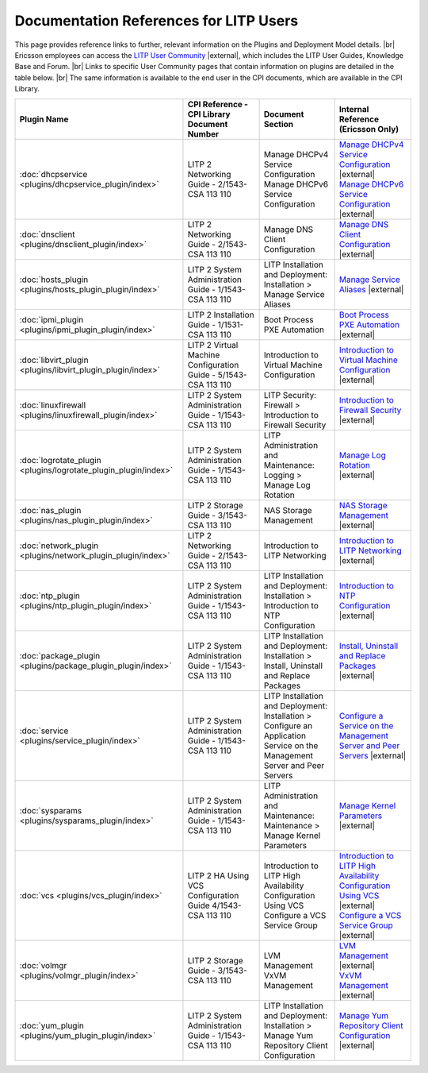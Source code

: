 .. |external| raw:: html

   <img alt="external" src="_static/external_link_icon.svg">

.. |br| raw:: html

   <br />

.. _litp-references:

=========================================
 Documentation References for LITP Users
=========================================

This page provides reference links to further, relevant information on the Plugins and Deployment Model details. |br|
Ericsson employees can access the `LITP User Community <https://confluence-oss.lmera.ericsson.se/display/LITP2UC/LITP+User+Community+Home>`__ |external|, which includes the LITP User Guides, Knowledge Base and Forum. |br|
Links to specific User Community pages that contain information on plugins are detailed in the table below. |br|
The same information is available to the end user in the CPI documents, which are available in the CPI Library. 

+-----------------------------------------------------------------+-----------------------------------------------------------------+------------------------------------------------------------------+------------------------------------------------------------------------------------------------------------------------------------------------------------------------------------------------------------------------------------+
| Plugin Name                                                     | CPI Reference - CPI Library Document Number                     | Document Section                                                 | Internal Reference (Ericsson Only)                                                                                                                                                                                                 |
+=================================================================+=================================================================+==================================================================+====================================================================================================================================================================================================================================+
| :doc:`dhcpservice <plugins/dhcpservice_plugin/index>`           | LITP 2 Networking Guide - 2/1543-CSA 113 110                    | | Manage DHCPv4 Service Configuration                            | | `Manage DHCPv4 Service Configuration <http://confluence-nam.lmera.ericsson.se/display/LITP2UC/Manage+DHCPv4+Service+Configuration>`_ |external|                                                                                  |
|                                                                 |                                                                 | | Manage DHCPv6 Service Configuration                            | | `Manage DHCPv6 Service Configuration <http://confluence-nam.lmera.ericsson.se/display/LITP2UC/Manage+DHCPv6+Service+Configuration>`_ |external|                                                                                  |
+-----------------------------------------------------------------+-----------------------------------------------------------------+------------------------------------------------------------------+------------------------------------------------------------------------------------------------------------------------------------------------------------------------------------------------------------------------------------+
| :doc:`dnsclient <plugins/dnsclient_plugin/index>`               | LITP 2 Networking Guide - 2/1543-CSA 113 110                    | Manage DNS Client Configuration                                  | `Manage DNS Client Configuration <http://confluence-nam.lmera.ericsson.se/display/LITP2UC/Manage+DNS+Client+Configuration>`_ |external|                                                                                            |
+-----------------------------------------------------------------+-----------------------------------------------------------------+------------------------------------------------------------------+------------------------------------------------------------------------------------------------------------------------------------------------------------------------------------------------------------------------------------+
| :doc:`hosts_plugin <plugins/hosts_plugin_plugin/index>`         | LITP 2 System Administration Guide - 1/1543-CSA 113 110         | | LITP Installation and Deployment:                              | `Manage Service Aliases <http://confluence-nam.lmera.ericsson.se/display/LITP2UC/Installation+%3E+Manage+Service+Aliases>`_ |external|                                                                                             |
|                                                                 |                                                                 | | Installation > Manage Service Aliases                          |                                                                                                                                                                                                                                    |
+-----------------------------------------------------------------+-----------------------------------------------------------------+------------------------------------------------------------------+------------------------------------------------------------------------------------------------------------------------------------------------------------------------------------------------------------------------------------+
| :doc:`ipmi_plugin <plugins/ipmi_plugin_plugin/index>`           | LITP 2 Installation Guide - 1/1531-CSA 113 110                  | Boot Process PXE Automation                                      | `Boot Process PXE Automation <http://confluence-nam.lmera.ericsson.se/display/LITP2UC/Boot+Process+PXE+Automation>`_ |external|                                                                                                    |
+-----------------------------------------------------------------+-----------------------------------------------------------------+------------------------------------------------------------------+------------------------------------------------------------------------------------------------------------------------------------------------------------------------------------------------------------------------------------+
| :doc:`libvirt_plugin <plugins/libvirt_plugin_plugin/index>`     | LITP 2 Virtual Machine Configuration Guide - 5/1543-CSA 113 110 | Introduction to Virtual Machine Configuration                    | `Introduction to Virtual Machine Configuration <http://confluence-nam.lmera.ericsson.se/display/LITP2UC/Introduction+to+Virtual+Machine+Configuration>`_ |external|                                                                |
+-----------------------------------------------------------------+-----------------------------------------------------------------+------------------------------------------------------------------+------------------------------------------------------------------------------------------------------------------------------------------------------------------------------------------------------------------------------------+
| :doc:`linuxfirewall <plugins/linuxfirewall_plugin/index>`       | LITP 2 System Administration Guide - 1/1543-CSA 113 110         | | LITP Security:                                                 | `Introduction to Firewall Security <http://confluence-nam.lmera.ericsson.se/display/LITP2UC/Firewall+%3E+Introduction+to+Firewall+Security>`_ |external|                                                                           |
|                                                                 |                                                                 | | Firewall > Introduction to Firewall Security                   |                                                                                                                                                                                                                                    |
+-----------------------------------------------------------------+-----------------------------------------------------------------+------------------------------------------------------------------+------------------------------------------------------------------------------------------------------------------------------------------------------------------------------------------------------------------------------------+
| :doc:`logrotate_plugin <plugins/logrotate_plugin_plugin/index>` | LITP 2 System Administration Guide - 1/1543-CSA 113 110         | | LITP Administration and Maintenance:                           | `Manage Log Rotation <http://confluence-nam.lmera.ericsson.se/display/LITP2UC/Logging+%3E+Manage+Log+Rotation>`_ |external|                                                                                                        |
|                                                                 |                                                                 | | Logging > Manage Log Rotation                                  |                                                                                                                                                                                                                                    |
+-----------------------------------------------------------------+-----------------------------------------------------------------+------------------------------------------------------------------+------------------------------------------------------------------------------------------------------------------------------------------------------------------------------------------------------------------------------------+
| :doc:`nas_plugin <plugins/nas_plugin_plugin/index>`             | LITP 2 Storage Guide - 3/1543-CSA 113 110                       | NAS Storage Management                                           | `NAS Storage Management <http://confluence-nam.lmera.ericsson.se/display/LITP2UC/NAS+Storage+Management>`_ |external|                                                                                                              |
+-----------------------------------------------------------------+-----------------------------------------------------------------+------------------------------------------------------------------+------------------------------------------------------------------------------------------------------------------------------------------------------------------------------------------------------------------------------------+
| :doc:`network_plugin <plugins/network_plugin_plugin/index>`     | LITP 2 Networking Guide - 2/1543-CSA 113 110                    | Introduction to LITP Networking                                  | `Introduction to LITP Networking <http://confluence-nam.lmera.ericsson.se/display/LITP2UC/Introduction+to+LITP+Networking>`_ |external|                                                                                            |
+-----------------------------------------------------------------+-----------------------------------------------------------------+------------------------------------------------------------------+------------------------------------------------------------------------------------------------------------------------------------------------------------------------------------------------------------------------------------+
| :doc:`ntp_plugin <plugins/ntp_plugin_plugin/index>`             | LITP 2 System Administration Guide - 1/1543-CSA 113 110         | | LITP Installation and Deployment:                              | `Introduction to NTP Configuration <http://confluence-nam.lmera.ericsson.se/display/LITP2UC/Installation+%3E+Introduction+to+NTP+Configuration>`_ |external|                                                                       |
|                                                                 |                                                                 | | Installation > Introduction to NTP Configuration               |                                                                                                                                                                                                                                    |
+-----------------------------------------------------------------+-----------------------------------------------------------------+------------------------------------------------------------------+------------------------------------------------------------------------------------------------------------------------------------------------------------------------------------------------------------------------------------+
| :doc:`package_plugin <plugins/package_plugin_plugin/index>`     | LITP 2 System Administration Guide - 1/1543-CSA 113 110         | | LITP Installation and Deployment:                              | `Install, Uninstall and Replace Packages <http://confluence-nam.lmera.ericsson.se/display/LITP2UC/Installation+%3E+Install,+Uninstall+and+Replace+Packages>`_ |external|                                                           |
|                                                                 |                                                                 | | Installation > Install, Uninstall and Replace Packages         |                                                                                                                                                                                                                                    |
+-----------------------------------------------------------------+-----------------------------------------------------------------+------------------------------------------------------------------+------------------------------------------------------------------------------------------------------------------------------------------------------------------------------------------------------------------------------------+
| :doc:`service <plugins/service_plugin/index>`                   | LITP 2 System Administration Guide - 1/1543-CSA 113 110         | | LITP Installation and Deployment:                              | `Configure a Service on the Management Server and Peer Servers <http://confluence-nam.lmera.ericsson.se/display/LITP2UC/Installation+%3E+Configure+an+Application+Service+on+the+Management+Server+and+Peer+Servers>`_ |external|  |
|                                                                 |                                                                 | | Installation > Configure an Application Service on the         |                                                                                                                                                                                                                                    |
|                                                                 |                                                                 | | Management Server and Peer Servers                             |                                                                                                                                                                                                                                    |
+-----------------------------------------------------------------+-----------------------------------------------------------------+------------------------------------------------------------------+------------------------------------------------------------------------------------------------------------------------------------------------------------------------------------------------------------------------------------+
| :doc:`sysparams <plugins/sysparams_plugin/index>`               | LITP 2 System Administration Guide - 1/1543-CSA 113 110         | | LITP Administration and Maintenance:                           | `Manage Kernel Parameters <http://confluence-nam.lmera.ericsson.se/display/LITP2UC/Maintenance+%3E+Manage+Kernel+Parameters>`_ |external|                                                                                          |
|                                                                 |                                                                 | | Maintenance > Manage Kernel Parameters                         |                                                                                                                                                                                                                                    |
+-----------------------------------------------------------------+-----------------------------------------------------------------+------------------------------------------------------------------+------------------------------------------------------------------------------------------------------------------------------------------------------------------------------------------------------------------------------------+
| :doc:`vcs <plugins/vcs_plugin/index>`                           | LITP 2 HA Using VCS Configuration Guide 4/1543-CSA 113 110      | | Introduction to LITP High Availability Configuration Using VCS | | `Introduction to LITP High Availability Configuration Using VCS <http://confluence-nam.lmera.ericsson.se/display/LITP2UC/Introduction+to+LITP+High+Availability+Configuration+Using+VCS>`_ |external|                            |
|                                                                 |                                                                 | | Configure a VCS Service Group                                  | | `Configure a VCS Service Group <http://confluence-nam.lmera.ericsson.se/display/LITP2UC/Configure+a+VCS+Service+Group>`_ |external|                                                                                              |
+-----------------------------------------------------------------+-----------------------------------------------------------------+------------------------------------------------------------------+------------------------------------------------------------------------------------------------------------------------------------------------------------------------------------------------------------------------------------+
| :doc:`volmgr <plugins/volmgr_plugin/index>`                     | LITP 2 Storage Guide - 3/1543-CSA 113 110                       | | LVM Management                                                 | | `LVM Management <http://confluence-nam.lmera.ericsson.se/display/LITP2UC/Logical+Volume+Management>`_ |external|                                                                                                                 |
|                                                                 |                                                                 | | VxVM Management                                                | | `VxVM Management <http://confluence-nam.lmera.ericsson.se/display/LITP2UC/VxVM+Volume+Management>`_ |external|                                                                                                                   |
+-----------------------------------------------------------------+-----------------------------------------------------------------+------------------------------------------------------------------+------------------------------------------------------------------------------------------------------------------------------------------------------------------------------------------------------------------------------------+
| :doc:`yum_plugin <plugins/yum_plugin_plugin/index>`             | LITP 2 System Administration Guide - 1/1543-CSA 113 110         | | LITP Installation and Deployment:                              | `Manage Yum Repository Client Configuration <http://confluence-nam.lmera.ericsson.se/display/LITP2UC/Installation+%3E+Manage+Yum+Repository+Client+Configuration>`_ |external|                                                     |
|                                                                 |                                                                 | | Installation > Manage Yum Repository Client Configuration      |                                                                                                                                                                                                                                    |
+-----------------------------------------------------------------+-----------------------------------------------------------------+------------------------------------------------------------------+------------------------------------------------------------------------------------------------------------------------------------------------------------------------------------------------------------------------------------+


